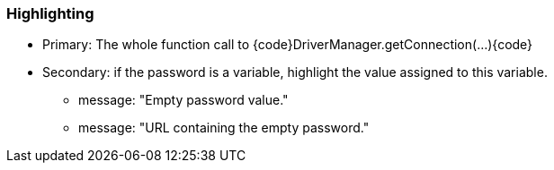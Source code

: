 === Highlighting

* Primary: The whole function call to {code}DriverManager.getConnection(...){code}
* Secondary: if the password is a variable, highlight the value assigned to this variable.
** message: "Empty password value."
** message: "URL containing the empty password."

